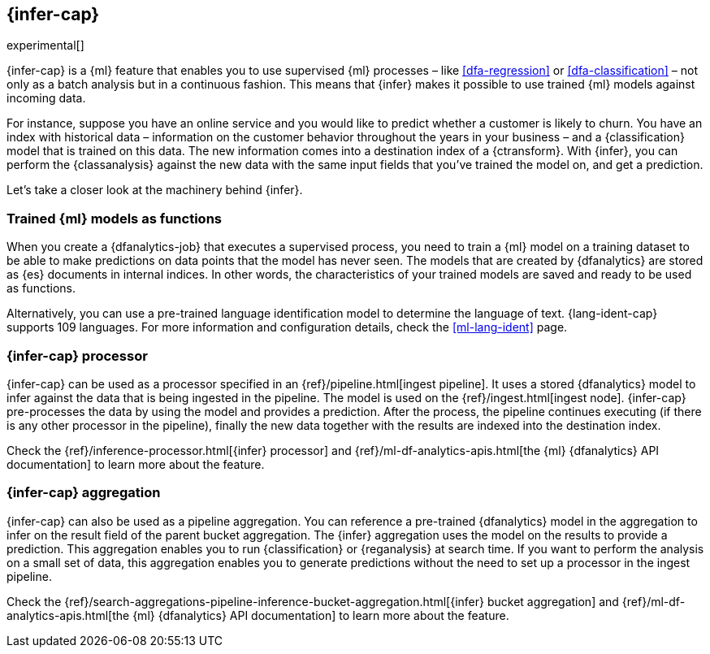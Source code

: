 [role="xpack"]
[[ml-inference]]
== {infer-cap}

experimental[]

{infer-cap} is a {ml} feature that enables you to use supervised {ml} processes 
– like <<dfa-regression>> or <<dfa-classification>> – not only as a batch 
analysis but in a continuous fashion. This means that {infer} makes it possible 
to use trained {ml} models against incoming data.

For instance, suppose you have an online service and you would like to predict 
whether a customer is likely to churn. You have an index with historical data – 
information on the customer behavior throughout the years in your business – and 
a {classification} model that is trained on this data. The new information comes 
into a destination index of a {ctransform}. With {infer}, you can perform the 
{classanalysis} against the new data with the same input fields that you've 
trained the model on, and get a prediction.

Let's take a closer look at the machinery behind {infer}.


[[ml-inference-models]]
=== Trained {ml} models as functions

When you create a {dfanalytics-job} that executes a supervised process, you need 
to train a {ml} model on a training dataset to be able to make predictions on 
data points that the model has never seen. The models that are created by 
{dfanalytics} are stored as {es} documents in internal indices. In other words, 
the characteristics of your trained models are saved and ready to be used as 
functions.

Alternatively, you can use a pre-trained language identification model to 
determine the language of text. {lang-ident-cap} supports 109 languages. For 
more information and configuration details, check the <<ml-lang-ident>> page.


[[ml-inference-processor]]
=== {infer-cap} processor

{infer-cap} can be used as a processor specified in an 
{ref}/pipeline.html[ingest pipeline]. It uses a stored {dfanalytics} model to 
infer against the data that is being ingested in the pipeline. The model is used 
on the {ref}/ingest.html[ingest node]. {infer-cap} pre-processes the data by 
using the model and provides a prediction. After the process, the pipeline 
continues executing (if there is any other processor in the pipeline), finally 
the new data together with the results are indexed into the destination index.

Check the {ref}/inference-processor.html[{infer} processor] and 
{ref}/ml-df-analytics-apis.html[the {ml} {dfanalytics} API documentation] to 
learn more about the feature.


[[ml-inference-aggregation]]
=== {infer-cap} aggregation

{infer-cap} can also be used as a pipeline aggregation. You can reference a 
pre-trained {dfanalytics} model in the aggregation to infer on the result field 
of the parent bucket aggregation. The {infer} aggregation uses the model on the 
results to provide a prediction. This aggregation enables you to run 
{classification} or {reganalysis} at search time. If you want to perform the 
analysis on a small set of data, this aggregation enables you to generate 
predictions without the need to set up a processor in the ingest pipeline.

Check the 
{ref}/search-aggregations-pipeline-inference-bucket-aggregation.html[{infer} bucket aggregation] 
and {ref}/ml-df-analytics-apis.html[the {ml} {dfanalytics} API documentation] to 
learn more about the feature.